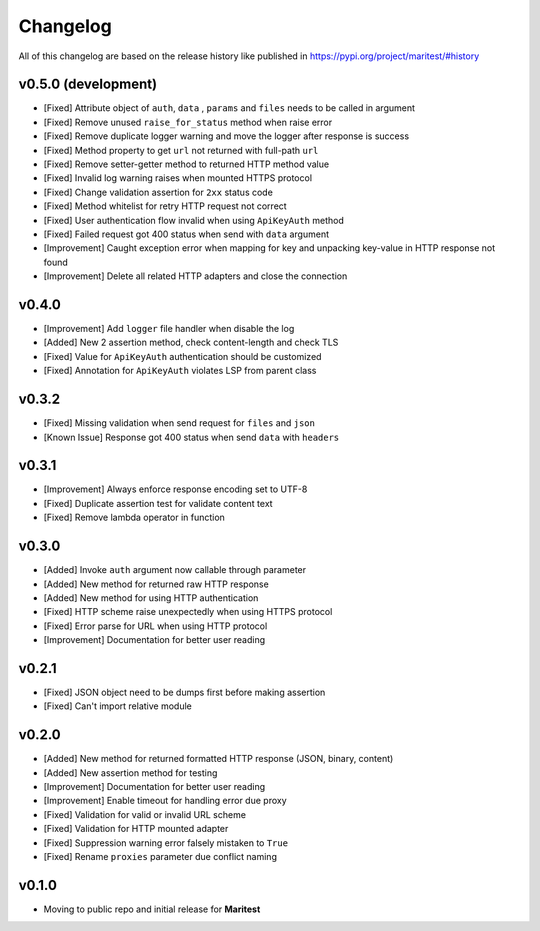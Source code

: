 =========
Changelog
=========

All of this changelog are based on the release history like published in https://pypi.org/project/maritest/#history

**v0.5.0 (development)**
------------------------

- [Fixed] Attribute object of  ``auth``, ``data`` , ``params`` and ``files`` needs to be called in argument
- [Fixed] Remove unused ``raise_for_status`` method when raise error
- [Fixed] Remove duplicate logger warning and move the logger after response is success
- [Fixed] Method property to get ``url`` not returned with full-path ``url``
- [Fixed] Remove setter-getter method to returned HTTP method value
- [Fixed] Invalid log warning raises when mounted HTTPS protocol
- [Fixed] Change validation assertion for ``2xx`` status code
- [Fixed] Method whitelist for retry HTTP request not correct
- [Fixed] User authentication flow invalid when using ``ApiKeyAuth`` method
- [Fixed] Failed request got 400 status when send with ``data`` argument
- [Improvement] Caught exception error when mapping for key and unpacking key-value in HTTP response not found
- [Improvement] Delete all related HTTP adapters and close the connection

**v0.4.0**
----------

- [Improvement] Add ``logger`` file handler when disable the log
- [Added] New 2 assertion method, check content-length and check TLS
- [Fixed] Value for ``ApiKeyAuth`` authentication should be customized
- [Fixed] Annotation for ``ApiKeyAuth`` violates LSP from parent class

**v0.3.2**
----------

- [Fixed] Missing validation when send request for ``files`` and ``json``
- [Known Issue] Response got 400 status when send ``data`` with ``headers`` 
    
**v0.3.1**
----------

- [Improvement] Always enforce response encoding set to UTF-8
- [Fixed] Duplicate assertion test for validate content text
- [Fixed] Remove lambda operator in function

**v0.3.0**
----------

- [Added] Invoke ``auth`` argument now callable through parameter
- [Added] New method for returned raw HTTP response
- [Added] New method for using HTTP authentication
- [Fixed] HTTP scheme raise unexpectedly when using HTTPS protocol
- [Fixed] Error parse for URL when using HTTP protocol
- [Improvement] Documentation for better user reading

**v0.2.1**
----------

- [Fixed] JSON object need to be dumps first before making assertion
- [Fixed] Can't import relative module

**v0.2.0**
----------

- [Added] New method for returned formatted HTTP response (JSON, binary, content)
- [Added] New assertion method for testing
- [Improvement] Documentation for better user reading
- [Improvement] Enable timeout for handling error due proxy
- [Fixed] Validation for valid or invalid URL scheme
- [Fixed] Validation for HTTP mounted adapter
- [Fixed] Suppression warning error falsely mistaken to ``True``
- [Fixed] Rename ``proxies`` parameter due conflict naming

**v0.1.0**
----------

- Moving to public repo and initial release for **Maritest**
